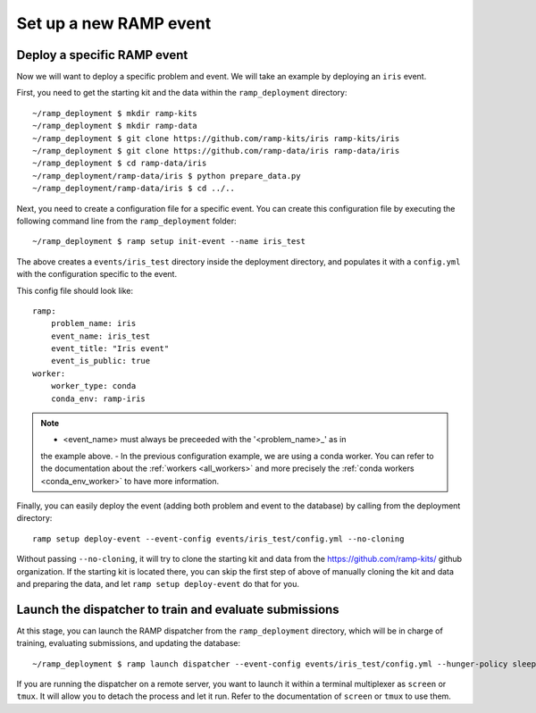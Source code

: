 Set up a new RAMP event
=======================

.. _deploy-ramp-event:

Deploy a specific RAMP event
----------------------------

Now we will want to deploy a specific problem and event. We will take an
example by deploying an ``iris`` event.

First, you need to get the starting kit and the data within the
``ramp_deployment`` directory::

    ~/ramp_deployment $ mkdir ramp-kits
    ~/ramp_deployment $ mkdir ramp-data
    ~/ramp_deployment $ git clone https://github.com/ramp-kits/iris ramp-kits/iris
    ~/ramp_deployment $ git clone https://github.com/ramp-data/iris ramp-data/iris
    ~/ramp_deployment $ cd ramp-data/iris
    ~/ramp_deployment/ramp-data/iris $ python prepare_data.py
    ~/ramp_deployment/ramp-data/iris $ cd ../..

Next, you need to create a configuration file for a specific event. You can
create this configuration file by executing the following command line from
the ``ramp_deployment`` folder::

    ~/ramp_deployment $ ramp setup init-event --name iris_test

The above creates a ``events/iris_test`` directory inside the deployment
directory, and populates it with a ``config.yml`` with the configuration
specific to the event.

This config file should look like::

    ramp:
        problem_name: iris
        event_name: iris_test
        event_title: "Iris event"
        event_is_public: true
    worker:
        worker_type: conda
        conda_env: ramp-iris

.. note::
    - <event_name> must always be preceeded with the '<problem_name>_' as in 
    the example above.
    - In the previous configuration example, we are using a conda worker. You can
    refer to the documentation about the :ref:`workers <all_workers>` and
    more precisely the :ref:`conda workers <conda_env_worker>` to have more
    information.

Finally, you can easily deploy the event (adding both problem and event to the
database) by calling from the deployment directory::

    ramp setup deploy-event --event-config events/iris_test/config.yml --no-cloning

Without passing ``--no-cloning``, it will try to clone the starting kit and
data from the https://github.com/ramp-kits/ github organization. If the
starting kit is located there, you can skip the first step of above of manually
cloning the kit and data and preparing the data, and let ``ramp setup
deploy-event`` do that for you.

Launch the dispatcher to train and evaluate submissions
-------------------------------------------------------

At this stage, you can launch the RAMP dispatcher from the ``ramp_deployment``
directory, which will be in charge of training, evaluating submissions, and
updating the database::

    ~/ramp_deployment $ ramp launch dispatcher --event-config events/iris_test/config.yml --hunger-policy sleep -vv

If you are running the dispatcher on a remote server, you want to launch it
within a terminal multiplexer as ``screen`` or ``tmux``. It will allow you
to detach the process and let it run. Refer to the documentation of ``screen``
or ``tmux`` to use them.
